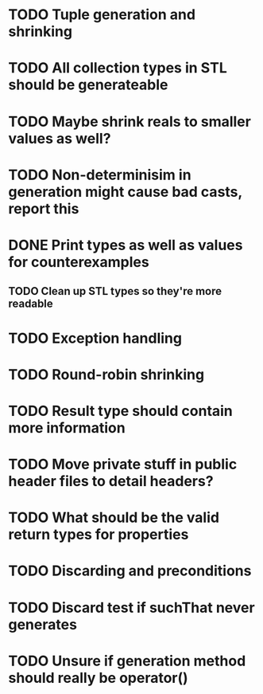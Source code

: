 * TODO Tuple generation and shrinking
* TODO All collection types in STL should be generateable
* TODO Maybe shrink reals to smaller values as well?
* TODO Non-determinisim in generation might cause bad casts, report this
* DONE Print types as well as values for counterexamples
** TODO Clean up STL types so they're more readable
* TODO Exception handling
* TODO Round-robin shrinking
* TODO Result type should contain more information
* TODO Move private stuff in public header files to detail headers?
* TODO What should be the valid return types for properties
* TODO Discarding and preconditions
* TODO Discard test if suchThat never generates
* TODO Unsure if generation method should really be operator()
